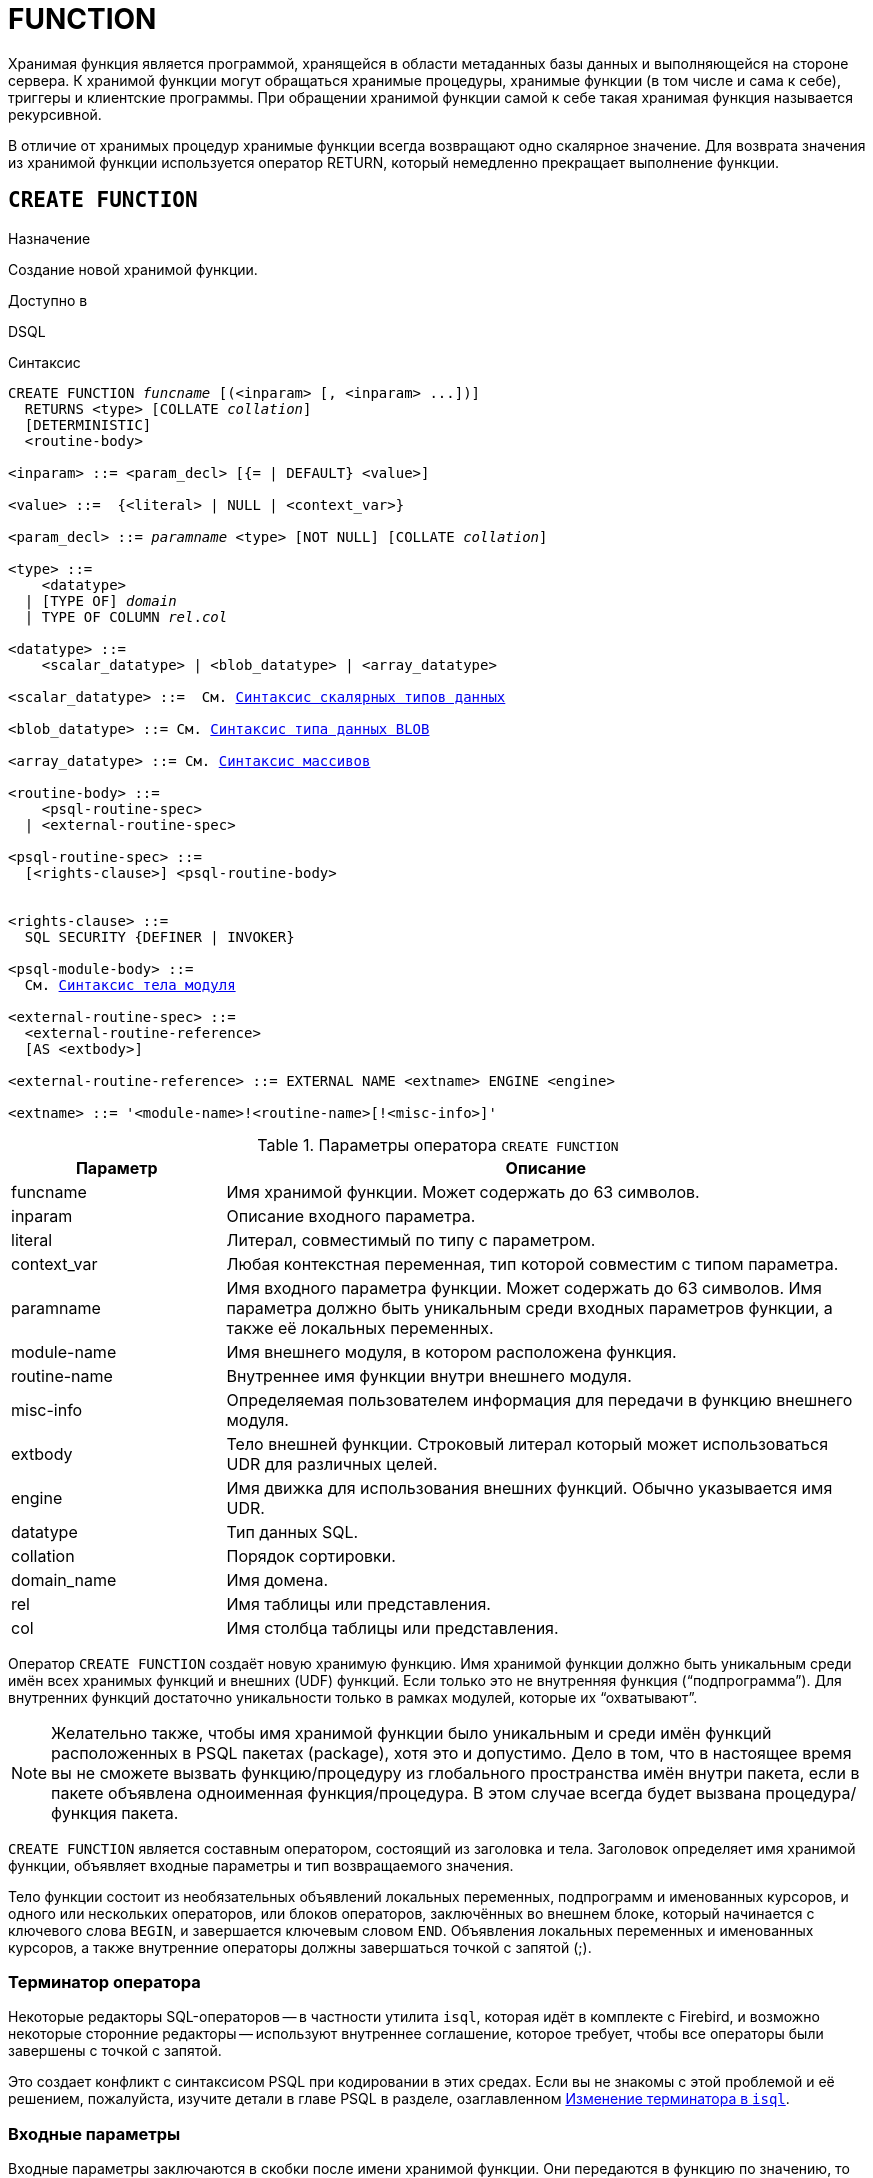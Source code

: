 [[fblangref-ddl-function]]
= FUNCTION

Хранимая функция является программой, хранящейся в области метаданных базы данных и выполняющейся на стороне сервера.
К хранимой функции могут обращаться хранимые процедуры, хранимые функции (в том числе и сама к себе), триггеры и клиентские программы.
При обращении хранимой функции самой к себе такая хранимая функция называется рекурсивной. 

В отличие от хранимых процедур хранимые функции всегда возвращают одно скалярное значение.
Для возврата значения из хранимой функции используется оператор RETURN, который немедленно прекращает выполнение функции.

[[fblangref-ddl-function-create]]
== `CREATE FUNCTION`

.Назначение
Создание новой хранимой функции.
(((CREATE FUNCTION)))

.Доступно в
DSQL

[[fblangref-ddl-func-create-syntax]]
.Синтаксис
[listing,subs="+quotes,macros"]
----
CREATE FUNCTION _funcname_ [(<inparam> [, <inparam> ...])]
  RETURNS <type> [COLLATE _collation_]
  [DETERMINISTIC]
  <routine-body>
  
<inparam> ::= <param_decl> [{= | DEFAULT} <value>]  
                    
<value> ::=  {<literal> | NULL | <context_var>}
                    
<param_decl> ::= _paramname_ <type> [NOT NULL] [COLLATE _collation_]
                    
<type> ::=
    <datatype>
  | [TYPE OF] _domain_
  | TYPE OF COLUMN _rel_._col_
                    
<datatype> ::= 
    <scalar_datatype> | <blob_datatype> | <array_datatype>                   
                    
<scalar_datatype> ::=  См. <<fblangref-datatypes-syntax-scalar,Синтаксис скалярных типов данных>>

<blob_datatype> ::= См. <<fblangref-datatypes-syntax-blob,Синтаксис типа данных BLOB>>

<array_datatype> ::= См. <<fblangref-datatypes-syntax-array,Синтаксис массивов>>

<routine-body> ::=
    <psql-routine-spec>
  | <external-routine-spec>
                    
<psql-routine-spec> ::=
  [<rights-clause>] <psql-routine-body>


<rights-clause> ::=
  SQL SECURITY {DEFINER | INVOKER}                    

<psql-module-body> ::=
  См. <<fblangref-psql-elements-body-syntax,Синтаксис тела модуля>>

<external-routine-spec> ::= 
  <external-routine-reference>
  [AS <extbody>]

<external-routine-reference> ::= EXTERNAL NAME <extname> ENGINE <engine>

<extname> ::= '<module-name>!<routine-name>[!<misc-info>]'
----

[[fblangref-ddl-tbl-createfunc]]
.Параметры оператора `CREATE FUNCTION`
[cols="<1,<3", options="header",stripes="none"]
|===
^| Параметр
^| Описание

|funcname
|Имя хранимой функции.
Может содержать до 63 символов.

|inparam
|Описание входного параметра.

|literal
|Литерал, совместимый по типу с параметром.

|context_var
|Любая контекстная переменная, тип которой совместим с типом параметра.

|paramname
|Имя входного параметра функции.
Может содержать до 63 символов.
Имя параметра должно быть уникальным среди входных параметров функции, а также её локальных переменных. 

|module-name
|Имя внешнего модуля, в котором расположена функция.

|routine-name
|Внутреннее имя функции внутри внешнего модуля.

|misc-info
|Определяемая пользователем информация для передачи в функцию внешнего модуля.

|extbody
|Тело внешней функции. Строковый литерал который может
использоваться UDR для различных целей.

|engine
|Имя движка для использования внешних функций.
Обычно указывается имя UDR. 

|datatype
|Тип данных SQL.

|collation
|Порядок сортировки.

|domain_name
|Имя домена.

|rel
|Имя таблицы или представления.

|col
|Имя столбца таблицы или представления.
|===

Оператор `CREATE FUNCTION` создаёт новую хранимую функцию.
Имя хранимой функции должно быть уникальным среди имён всех хранимых функций и внешних (UDF) функций.
Если только это не внутренняя функция ("`подпрограмма`"). Для внутренних функций достаточно уникальности только в рамках модулей, которые их "`охватывают`". 

[NOTE]
====
Желательно также, чтобы имя хранимой функции было уникальным и среди имён функций расположенных в PSQL пакетах (package), хотя это и допустимо.
Дело в том, что в настоящее время вы не сможете вызвать функцию/процедуру из глобального пространства имён внутри пакета, если в пакете объявлена одноименная функция/процедура.
В этом случае всегда будет вызвана процедура/функция пакета. 
====

`CREATE FUNCTION` является составным оператором, состоящий из заголовка и тела.
Заголовок определяет имя хранимой функции, объявляет входные параметры и тип возвращаемого значения. 

Тело функции состоит из необязательных объявлений локальных переменных, подпрограмм и именованных курсоров, и одного или нескольких операторов, или блоков операторов, заключённых во внешнем блоке, который начинается с ключевого слова `BEGIN`, и завершается ключевым словом `END`.
Объявления локальных переменных и именованных курсоров, а также внутренние операторы должны завершаться точкой с запятой (;).

[[fblangref-ddl-function-term]]
=== Терминатор оператора

Некоторые редакторы SQL-операторов -- в частности утилита [app]``isql``, которая идёт в комплекте с Firebird, и возможно некоторые сторонние редакторы -- используют внутреннее соглашение, которое требует, чтобы все операторы были завершены с точкой с запятой.

Это создает конфликт с синтаксисом PSQL при кодировании в этих средах.
Если вы не знакомы с этой проблемой и её решением, пожалуйста, изучите детали в главе PSQL в разделе, озаглавленном
<<fblangref-psql-setterm,Изменение терминатора в [app]``isql``>>.

[[fblangref-ddl-function-create-params]]
=== Входные параметры

Входные параметры заключаются в скобки после имени хранимой функции.
Они передаются в функцию по значению, то есть любые изменения входных параметров внутри функции никак не повлияет на значения этих параметров в вызывающей программе.

У каждого параметра указывается тип данных.
Кроме того, для параметра можно указать ограничение `NOT NULL`, тем самым запретив передавать в него значение `NULL`.

Для параметра строкового типа существует возможность задать порядок сортировки с помощью предложения `COLLATE`.

Входные параметры могут иметь значение по умолчанию.
Параметры, для которых заданы значения, должны располагаться в конце списка параметров.

[[fblangref-ddl-function-create-domain]]
=== Использование доменов при объявлении параметров

В качестве типа параметра можно указать имя домена.
В этом случае параметр будет наследовать все характеристики домена.

Если перед названием домена дополнительно используется предложение `TYPE OF`, то используется только тип данных домена -- не проверяется (не используется) его ограничение (если оно есть в домене) на `NOT NULL`, `CHECK` ограничения и/или значения по умолчанию.
Если домен текстового типа, то всегда используется его набор символов и порядок сортировки.

[[fblangref-ddl-function-create-typeofcolumn]]
=== Использование типа столбца при объявлении параметров

Входные и выходные параметры можно объявлять, используя тип данных столбцов существующих таблиц и представлений.
Для этого используется предложение `TYPE OF COLUMN`, после которого указывается имя таблицы или представления и через точку имя столбца.

При использовании `TYPE OF COLUMN` наследуется только тип данных, а в случае строковых типов ещё и набор символов, и порядок сортировки.
Ограничения и значения по умолчанию столбца никогда не используются. 

[[fblangref-ddl-function-create-return]]
=== Возвращаемое значение

Предложение `RETURNS` задаёт тип возвращаемого значения хранимой функции.
Если функция возвращает значение строкового типа, то существует возможность задать порядок сортировки с помощью предложения `COLLATE`.
В качестве типа выходного значения можно указать имя домена, ссылку на его тип (с помощью предложения `TYPE OF`) или ссылку на тип столбца таблицы (с помощью предложения `TYPE OF COLUMN`).

[[fblangref-ddl-function-create_deterministic]]
=== Детерминированные функции

(((CREATE FUNCTION, DETERMINISTIC)))
Необязательное предложение `DETERMINISTIC` указывает, что функция детерминированная.
Детерминированные функции каждый раз возвращают один и тот же результат, если предоставлять им один и тот же набор входных значений.
Недетерминированные функции могут возвращать каждый раз разные результаты, даже если предоставлять им один и тот же набор входных значений.
Если для функции указано, что она является детерминированной, то такая функция не вычисляется заново, если она уже была вычислена однажды с данным набором входных аргументов, а берет свои значения из кэша метаданных (если они там есть). 

[NOTE]
====
На самом деле в текущей версии Firebird, не существует кэша хранимых функций с маппингом входных аргументов на выходные значения. 

Указание инструкции `DETERMINISTIC` на самом деле нечто вроде "`обещания`", что код функции будет возвращать одно и то же.
В данный момент детерминистическая функция считается инвариантом и работает по тем же принципам, что и другие инварианты.
Т.е.
вычисляется и кэшируется на уровне текущего выполнения данного запроса. 

Это легко демонстрируется таким примером:

[source,sql]
----
CREATE FUNCTION FN_T
RETURNS DOUBLE PRECISION DETERMINISTIC
AS
BEGIN
  RETURN rand();
END

-- функция будет вычислена дважды и вернёт 2 разных значения
SELECT fn_t() FROM rdb$database
UNION ALL
SELECT fn_t() FROM rdb$database

-- функция будет вычислена единожды и вернёт 2 одинаковых значения
WITH t(n) AS (
  SELECT 1 FROM rdb$database
  UNION ALL
  SELECT 2 FROM rdb$database
)
SELECT n, fn_t() FROM t
----
====

[[fblangref-ddl-function-create-sql-security]]
=== Привилегии выполнения

(((CREATE FUNCTION, SQL SECURITY)))
Необязательное предложение `SQL SECURITY` позволяет задать с какими привилегиями выполняется хранимая функция.
Если выбрана опция `INVOKER`, то хранимая функция выполняется с привилегиями вызывающего пользователя.
Если выбрана опция `DEFINER`, то хранимая функция выполняется с привилегиями определяющего пользователя (владельца функции). Эти привилегии будут дополнены привилегиями выданные самой хранимой функции с помощью оператора `GRANT`.
По умолчанию хранимая функция выполняется с привилегиями вызывающего пользователя.

[TIP]
====
Привилегии выполнения по умолчанию для вновь создаваемых объектов метаданных можно изменить с помощью оператора

[listing]
----
ALTER DATABASE SET DEFAULT SQL SECURITY {DEFINER | INVOKER}
----
====

[[fblangref-ddl-function-create-body]]
=== Тело хранимой функции

После ключевого слова `AS` следует тело хранимой функции.

[[fblangref-ddl-function-create-declare]]
==== Объявление локальных переменных, курсоров и подпрограмм

В необязательной секции <declarations> описаны локальные переменные функции, именованные курсоры и подпрограммы (подпроцедуры и подфункции). Локальные переменные подчиняются тем же правилам, что и входные параметры функции в отношении спецификации типа данных.
Подробности вы можете посмотреть в главе "`Процедурный язык PSQL`"
в разделах <<fblangref-psql-statements-declare-var,DECLARE VARIABLE>> и
<<fblangref-psql-statements-declare-cursor,DECLARE CURSOR>>,
<<fblangref-psql-statements-declare-procedure,DECLARE PROCEDURE>>,
<<fblangref-psql-statements-declare-function,DECLARE FUNCTION>>.

После необязательной секции деклараций обязательно следует составной оператор.
Составной оператор состоит из одного или нескольких PSQL операторов, заключенных между ключевыми словами `BEGIN` и `END`.
Составной оператор может содержать один или несколько других составных операторов.
Вложенность ограничена 512 уровнями.
Любой из `BEGIN ... END` блоков может быть пустым, в том числе и главный блок.

[[fblangref-ddl-function-create_external]]
=== Внешние функции

Хранимая функция может быть расположена во внешнем модуле.
В этом случае вместо тела функции указывается место расположения функции во внешнем модуле с помощью предложения `EXTERNAL NAME`.
Аргументом этого предложения является строка, в которой через разделитель указано имя внешнего модуля, имя функции внутри модуля и определённая пользователем информация.
В предложении `ENGINE` указывается имя движка для обработки подключения внешних модулей.
В Firebird для работы с внешними модулями используется движок UDR.
После ключевого слова `AS` может быть указан строковый литерал -- "тело" внешней функции, оно может быть использовано внешним модулем для различных целей.

[WARNING]
====
Не следует путать внешние функции, объявленные как `DECLARE EXTERNAL FUNCTION`, так же известные как UDF, с функциями расположенными во внешних модулях объявленных как `CREATE FUNCTION ... EXTERNAL NAME`, называемых UDR (User Defined Routine). Первые являются унаследованными (Legacy) из предыдущих версий Firebird.
Их возможности существенно уступают возможностям нового типа внешних функций.
В Firebird 4.0 UDF объявлены устаревшими. 
====

[[fblangref-ddl-function-create-who]]
=== Кто может создать функцию?

Выполнить оператор `CREATE FUNCTION` могут: 

* <<fblangref-security-administrators,Администраторы>>
* Пользователи с привилегией `CREATE FUNCTION`.

Пользователь, создавший хранимую функцию, становится её владельцем.

[[fblangref-ddl-function-create-examples]]
=== Примеры

.Создание хранимой функции
[example]
====
[source,sql]
----
CREATE FUNCTION ADD_INT(A INT, B INT DEFAULT 0) 
RETURNS INT
AS
BEGIN
  RETURN A+B;
END
----

Вызов в запросе: 
[source,sql]
----
SELECT ADD_INT(2, 3) AS R FROM RDB$DATABASE
----

Вызов внутри PSQL кода, второй необязательный параметр не указан:
[source,sql]
----
MY_VAR = ADD_INT(A);
----
====

.Создание детерминистической хранимой функции
[example]
====
[source,sql]
----

CREATE FUNCTION FN_E() 
RETURNS DOUBLE PRECISION DETERMINISTIC
AS
BEGIN
  RETURN EXP(1);
END
----
====

.Создание хранимой функции с параметрами типа столбца таблицы
[example]
====
Функция, возвращающая имя мнемоники по имени столбца и значения мнемоники.

[source,sql]
----
CREATE FUNCTION GET_MNEMONIC ( 
    AFIELD_NAME TYPE OF COLUMN RDB$TYPES.RDB$FIELD_NAME, 
    ATYPE TYPE OF COLUMN RDB$TYPES.RDB$TYPE) 
RETURNS TYPE OF COLUMN RDB$TYPES.RDB$TYPE_NAME 
AS 
BEGIN 
  RETURN (SELECT RDB$TYPE_NAME 
          FROM RDB$TYPES 
          WHERE RDB$FIELD_NAME = :AFIELD_NAME 
            AND RDB$TYPE = :ATYPE); 
END
----

То же самое, но хранимая функция будет выполняться с привилегиями определяющего пользователя (владельца функции).

[source,sql]
----
CREATE FUNCTION GET_MNEMONIC ( 
    AFIELD_NAME TYPE OF COLUMN RDB$TYPES.RDB$FIELD_NAME, 
    ATYPE TYPE OF COLUMN RDB$TYPES.RDB$TYPE) 
RETURNS TYPE OF COLUMN RDB$TYPES.RDB$TYPE_NAME 
SQL SECURITY DEFINER
AS 
BEGIN 
  RETURN (SELECT RDB$TYPE_NAME 
          FROM RDB$TYPES 
          WHERE RDB$FIELD_NAME = :AFIELD_NAME 
            AND RDB$TYPE = :ATYPE); 
END
----
====

.Создание внешней хранимой функции
[example]
====
Создание функции находящейся во внешнем модуле (UDR). Реализация функции расположена во внешнем модуле udrcpp_example.
Имя функции внутри модуля -- wait_event.

[source,sql]
----
CREATE FUNCTION wait_event (
   event_name varchar(63) CHARACTER SET ascii
) RETURNS INTEGER
EXTERNAL NAME 'udrcpp_example!wait_event'
ENGINE udr
----
====

.Создание хранимой функции содержащую подфункцию
[example]
====
Создание функции для перевода числа в шестнадцатеричный формат.

[source,sql]
----
CREATE FUNCTION INT_TO_HEX (
    ANumber BIGINT,
    AByte_Per_Number SMALLINT = 8)
RETURNS CHAR(66)
AS
DECLARE VARIABLE xMod SMALLINT;
DECLARE VARIABLE xResult VARCHAR(64);
DECLARE FUNCTION TO_HEX(ANum SMALLINT) RETURNS CHAR
AS
BEGIN
  RETURN CASE ANum
           WHEN 0 THEN '0'
           WHEN 1 THEN '1'
           WHEN 2 THEN '2'
           WHEN 3 THEN '3'
           WHEN 4 THEN '4'
           WHEN 5 THEN '5'
           WHEN 6 THEN '6'
           WHEN 7 THEN '7'
           WHEN 8 THEN '8'
           WHEN 9 THEN '9'
           WHEN 10 THEN 'A'
           WHEN 11 THEN 'B'
           WHEN 12 THEN 'C'
           WHEN 13 THEN 'D'
           WHEN 14 THEN 'E'
           WHEN 15 THEN 'F'
           ELSE NULL
         END;
END
BEGIN
  xMod = MOD(ANumber, 16);
  ANumber = ANumber / 16;
  xResult = TO_HEX(xMod);
  WHILE (ANUMBER > 0) DO
  BEGIN
    xMod = MOD(ANumber, 16);
    ANumber = ANumber / 16;
    xResult = TO_HEX(xMod) || xResult;
  END
  RETURN '0x' || LPAD(xResult, AByte_Per_Number * 2, '0');
END
----
====

.См. также:
<<fblangref-ddl-function-createoralter,CREATE OR ALTER FUNCTION>>,
<<fblangref-ddl-function-alter,ALTER FUNCTION>>,
<<fblangref-ddl-function-recreate,RECREATE FUNCTION>>,
<<fblangref-ddl-function-drop,DROP FUNCTION>>.

[[fblangref-ddl-function-alter]]
== `ALTER FUNCTION`

.Назначение
Изменение существующей хранимой функции.
(((ALTER FUNCTION)))

.Доступно в
DSQL

.Синтаксис
[listing,subs="+quotes,macros"]
----
ALTER FUNCTION _funcname_
[(<inparam> [, <inparam> ...])]   
RETURNS <type> [COLLATE _collation_]
[DETERMINISTIC]
<routine-body>

Подробнее см. <<fblangref-ddl-func-create-syntax,CREATE FUNCTION>>.
----

Оператор `ALTER FUNCTION` позволяет изменять состав и характеристики входных параметров, типа выходного значения, локальных переменных, именованных курсоров, подпрограмм и тело хранимой функции.
Для внешних функций (UDR) вы можете изменить точку входа и имя движка.
Внешние функции, объявленные как `DECLARE EXTERNAL FUNCTION`, так же известные как UDF, невозможно преобразовать в PSQL функции и наоборот.
После выполнения существующие привилегии и зависимости сохраняются. 

[NOTE]
====
Будьте осторожны при изменении количества и типов входных параметров хранимых функций.
Существующий код приложения может стать неработоспособным из-за того, что формат вызова функции несовместим с новым описанием параметров.
Кроме того, PSQL модули, использующие изменённую хранимую функцию, могут стать некорректными.
Информация о том, как это обнаружить, находится в приложении <<fblangref-appx-supp-rdb-validblr,Поле RDB$VALID_BLR>>.
====

[WARNING]
====
Если у вас уже есть внешняя функция в Legacy стиле (`DECLARE EXTERNAL FUNCTION`), то оператор `ALTER FUNCTION` изменит её на обычную функцию без всяких предупреждений.
Это было сделано умышлено для облегчения миграции на новый стиль написания внешних функций известных как UDR.
====

[[fblangref-ddl-function-alter-who]]
=== Кто может изменить функцию?

Выполнить оператор `ALTER FUNCTION` могут: 

* <<fblangref-security-administrators,Администраторы>>
* Владелец хранимой функции; 
* Пользователи с привилегией `ALTER ANY FUNCTION`.


[[fblangref-ddl-function-alter-examples]]
=== Примеры

.Изменение хранимой функции
[example]
====
[source,sql]
----
ALTER FUNCTION ADD_INT(A INT, B INT, C INT) 
RETURNS INT
AS
BEGIN
  RETURN A+B+C;
END
----
====

.См. также:
<<fblangref-ddl-function-create,CREATE FUNCTION>>,
<<fblangref-ddl-function-createoralter,CREATE OR ALTER FUNCTION>>,
<<fblangref-ddl-function-drop,DROP FUNCTION>>.

[[fblangref-ddl-function-createoralter]]
== `CREATE OR ALTER FUNCTION`

.Назначение
Создание новой или изменение существующей хранимой функции.
(((CREATE OR ALTER FUNCTION)))

.Доступно в
DSQL

.Синтаксис
[listing,subs="+quotes,macros"]
----
CREATE OR ALTER FUNCTION _funcname_
[(<inparam> [, <inparam> ...])]   
RETURNS <type> [COLLATE _collation_]
[DETERMINISTIC]
<routine-body>

Подробнее см. <<fblangref-ddl-func-create-syntax,CREATE FUNCTION>>.
----

Оператор `CREATE OR ALTER FUNCTION` создаёт новую или изменяет существующую хранимую функцию.
Если хранимая функция не существует, то она будет создана с использованием предложения `CREATE FUNCTION`.
Если она уже существует, то она будет изменена и перекомпилирована, при этом существующие привилегии и зависимости сохраняются. 

[WARNING]
====
Если у вас уже есть внешняя функция в Legacy стиле (`DECLARE EXTERNAL FUNCTION`), то оператор `CREATE OR ALTER FUNCTION` изменит её на обычную функцию без всяких предупреждений.
Это было сделано умышлено для облегчения миграции на новый стиль написания внешних функций известных как UDR.
====

[[fblangref-ddl-function-createoralter-examples]]
=== Примеры

.Создание новой или изменение существующей хранимой функции
[example]
====
[source,sql]
----
CREATE OR ALTER FUNCTION ADD_INT(A INT, B INT DEFAULT 0) 
RETURNS INT
AS
BEGIN
  RETURN A+B;
END
----
====

.См. также:
<<fblangref-ddl-function-create,CREATE FUNCTION>>, <<fblangref-ddl-function-alter,ALTER FUNCTION>>. 

[[fblangref-ddl-function-drop]]
== `DROP FUNCTION`

.Назначение
Удаление хранимой функции.
(((DROP FUNCTION)))

.Доступно в
DSQL

.Синтаксис

[listing,subs="+quotes"]
----
DROP FUNCTION _funcname_
----


.Параметры оператора `DROP FUNCTION`
[cols="<1,<3", options="header",stripes="none"]
|===
^| Параметр
^| Описание

|funcname
|Имя хранимой функции.
|===

Оператор `DROP FUNCTION` удаляет существующую хранимую функцию.
Если от хранимой функции существуют зависимости, то при попытке удаления такой функции будет выдана соответствующая ошибка. 

[[fblangref-ddl-function-drop-who]]
=== Кто может удалить функцию?

Выполнить оператор `DROP FUNCTION` могут: 

* <<fblangref-security-administrators,Администраторы>>
* Владелец хранимой функции; 
* Пользователи с привилегией `DROP ANY FUNCTION`.


[[fblangref-ddl-function-drop-examples]]
=== Примеры

.Удаление хранимой функции
[example]
====
[source,sql]
----
DROP FUNCTION ADD_INT;
----
====

.См. также:
<<fblangref-ddl-function-create,CREATE FUNCTION>>. 

[[fblangref-ddl-function-recreate]]
== `RECREATE FUNCTION`

.Назначение
Создание новой или пересоздание существующей хранимой функции.
(((RECREATE FUNCTION)))

.Доступно в
DSQL

.Синтаксис
[listing,subs="+quotes,macros"]
----
RECREATE FUNCTION _funcname_
[(<inparam> [, <inparam> ...])]   
RETURNS <type> [COLLATE _collation_]
[DETERMINISTIC]
<routine-body>

Подробнее см. <<fblangref-ddl-func-create-syntax,CREATE FUNCTION>>
----

Оператор `RECREATE FUNCTION` создаёт новую или пересоздаёт существующую хранимую функцию.
Если функция с таким именем уже существует, то оператор попытается удалить её и создать новую функцию.
Операция закончится неудачей при подтверждении транзакции, если функция имеет зависимости.

[NOTE]
====
Имейте в виду, что ошибки зависимостей не обнаруживаются до фазы подтверждения транзакции.
====

После пересоздания функции привилегии на выполнение хранимой функции и привилегии самой хранимой функции не сохраняются. 

[[fblangref-ddl-function-recreate_examples]]
=== Примеры

.Создание или пересоздание хранимой функции 
[example]
====
[source,sql]
----

RECREATE FUNCTION ADD_INT(A INT, B INT DEFAULT 0) 
RETURNS INT
AS
BEGIN
  RETURN A+B;
END
----
====

.См. также:
<<fblangref-ddl-function-create,CREATE FUNCTION>>, <<fblangref-ddl-function-drop,DROP FUNCTION>>. 

